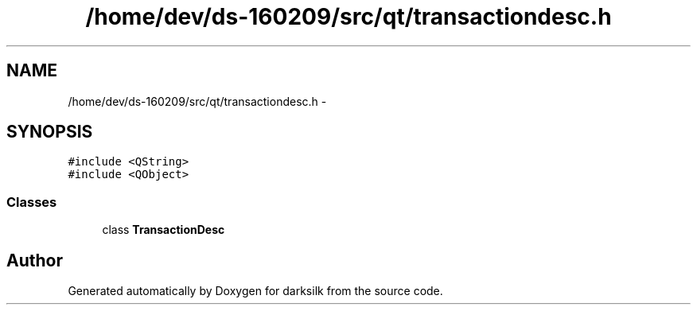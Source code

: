 .TH "/home/dev/ds-160209/src/qt/transactiondesc.h" 3 "Wed Feb 10 2016" "Version 1.0.0.0" "darksilk" \" -*- nroff -*-
.ad l
.nh
.SH NAME
/home/dev/ds-160209/src/qt/transactiondesc.h \- 
.SH SYNOPSIS
.br
.PP
\fC#include <QString>\fP
.br
\fC#include <QObject>\fP
.br

.SS "Classes"

.in +1c
.ti -1c
.RI "class \fBTransactionDesc\fP"
.br
.in -1c
.SH "Author"
.PP 
Generated automatically by Doxygen for darksilk from the source code\&.
